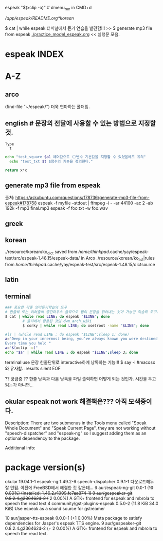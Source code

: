 #+STARTUP: showall
espeak "$(xclip -o)" # dmenu_run in CMD+d
# cf trans-in-google
# FreeBSD korean resource from arch 
[[*korean][/app/espeak/README.org*korean]]

$ cat | while espeak 터미널에서 듣기 연습을 발견함!!! >> 
$ generate mp3 file from espeak
[[./practice_model_espeak.org]] << 실행문 모음.
* espeak INDEX


* A-Z

** arco 
(find-file "~/espeak/") 더욱 연마하는 폴더임.

** english # 문장의 전달에 사용할 수 있는 방법으로 지정할 것.

#+NAME: test_txt
#+BEGIN_EXAMPLE
Type 
  t 
#+END_EXAMPLE


#+BEGIN_SRC sh :var a1=test_square(6) t=test_txt
echo "test_square $a1 헤더값으로 ()변수 기본값을 지정할 수 있었음에도 유의"
  echo "test_txt $t $함수의 기본을 정의한다."
#+END_SRC

#+RESULTS:
| 36   |
| Type |
| t    |
|      |

#+name: test_square
#+header: :var x=0
#+begin_src python
return x*x
#+end_src


** generate mp3 file from espeak
출처: https://askubuntu.com/questions/178736/generate-mp3-file-from-espeak#178768
espeak -f myfile --stdout | ffmpeg -i - -ar 44100 -ac 2 -ab 192k -f mp3 final.mp3
espeak -f foo.txt -w foo.wav
** greek



** korean
./resource/korean/ko_dict saved from /home/thinkpad/.cache/yay/espeak-test/src/espeak-1.48.15/espeak-data/ in Arco
./resource/korean/ko_list|rules from /home/thinkpad/.cache/yay/espeak-test/src/espeak-1.48.15/dictsource
** latin

** terminal
#+BEGIN_SRC sh
### 중요한 각종 언어듣기학습의 도구
# 한줄씩 또는 여러줄씩 중간마우스 클릭으로 웹의 문장을 읽어내는 것이 가능한 학습의 도구.
$ cat | while read LINE; do espeak "$LINE"; done
		# 출처에서 활용된 것임 dwm_arch_wiki
		$ conky | while read LINE; do xsetroot -name "$LINE"; done
#+END_SRC

#+BEGIN_SRC sh :results silent
#ls | (while read LINE ; do espeak "$LINE";sleep 1; done)
a="Deep in your innermost being, you’ve always known you were destined to learn Clojure.
Every time you held "
a="$(xclip -o)"
echo "$a" | while read LINE ; do espeak "$LINE";sleep 3; done
#+END_SRC

#+RESULTS:

terminal use 문장 한줄단위로 interactive하게 낭독하는 기능!!! $ say -i #macosx와 유사함.
:results silent
EOF

#+RESULTS:




#+RESULTS:

?? 궁금증 ?? 한줄 낭독과 다음 낭독을 파일 출력하면 어떻게 되는 것인가. 시간을 두고 읽는가 아니면...


** okular espeak not work 해결책은??? 아직 모색중이다.

Description:
There are two submenus in the Tools menu called "Speak Whole Document" and "Speak Current Page", they are not working without "speech-dispatcher" and "espeak-ng" so I suggest adding them as an optional dependency to the package.

Additional info:
* package version(s)
okular 19.04.1-1
espeak-ng 1.49.2-6
speech-dispatcher 0.9.1-1 다운로드해두 잘 안됨. 이전에 FreeBSD에서 해결한 것 같은데...
6 aur/espeak-ng-git 0.0-1 (+10 0.00%) (Installed: 1.49.2.r1099.fe7aa874-1)
9 aur/gespeaker-git 0.8.2.4.g236462d-2 (+ 2 0.00%) 
    A GTK+ frontend for espeak and mbrola to speech the read text
4 community/gst-plugins-espeak 0.5.0-2 (11.8 KiB 34.0 KiB) 
    Use espeak as a sound source for gstreamer

10 aur/jasper-tts-espeak 0.0.0-1 (+1 0.00%) 
    Meta package to satisfy dependencies for Jasper's espeak TTS engine.
9 aur/gespeaker-git 0.8.2.4.g236462d-2 (+ 2 0.00%) 
    A GTK+ frontend for espeak and mbrola to speech the read text.

